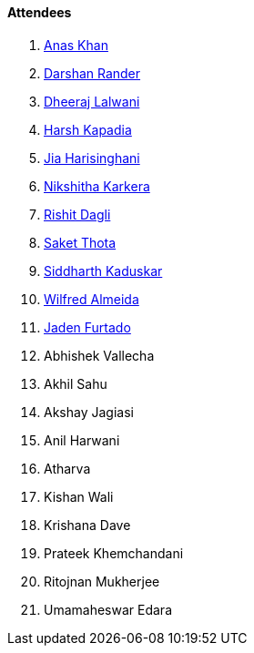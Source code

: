 ==== Attendees

. link:https://twitter.com/AnxKhn[Anas Khan^]
. link:https://twitter.com/SirusTweets[Darshan Rander^]
. link:https://twitter.com/DhiruCodes[Dheeraj Lalwani^]
. link:https://twitter.com/harshgkapadia[Harsh Kapadia^]
. link:https://twitter.com/JiaHarisinghani[Jia Harisinghani^]
. link:https://twitter.com/KarkeraNikshita[Nikshitha Karkera^]
. link:https://twitter.com/rishit_dagli[Rishit Dagli^]
. link:https://twitter.com/_SaketThota[Saket Thota^]
. link:https://twitter.com/ambitions2003[Siddharth Kaduskar^]
. link:https://twitter.com/WilfredAlmeida_[Wilfred Almeida^]
. link:https://twitter.com/furtado_jaden[Jaden Furtado^]
. Abhishek Vallecha
. Akhil Sahu
. Akshay Jagiasi
. Anil Harwani
. Atharva
. Kishan Wali
. Krishana Dave
. Prateek Khemchandani
. Ritojnan Mukherjee
. Umamaheswar Edara
